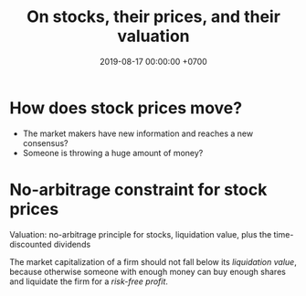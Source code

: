 #+TITLE: On stocks, their prices, and their valuation
#+DATE: 2019-08-17 00:00:00 +0700
#+PERMALINK: /stock.html
#+MATHJAX: true
#+OPTIONS: ^:nil
* How does stock prices move?
- The market makers have new information and reaches a new consensus?
- Someone is throwing a huge amount of money?
* No-arbitrage constraint for stock prices
Valuation: no-arbitrage principle for stocks, liquidation value, plus the time-discounted dividends

The market capitalization of a firm should not fall below its /liquidation value/,
because otherwise someone with enough money can buy enough shares and liquidate the firm for a /risk-free profit/.
